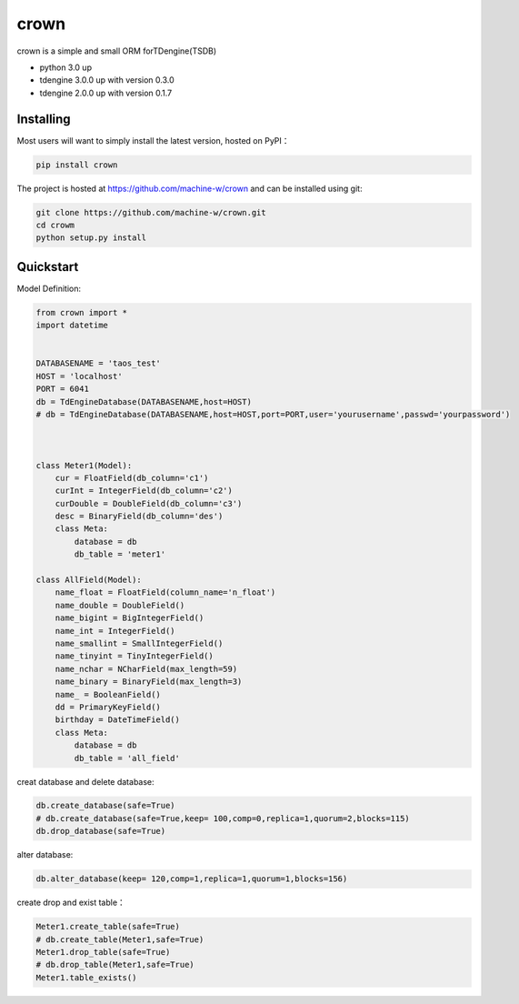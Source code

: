 crown
======

crown is a simple and small ORM forTDengine(TSDB) 

* python 3.0 up
* tdengine 3.0.0 up with version 0.3.0
* tdengine 2.0.0 up with version 0.1.7

Installing
----------------------

Most users will want to simply install the latest version, hosted on PyPI：

.. code-block:: console

    pip install crown


The project is hosted at https://github.com/machine-w/crown and can be installed using git:

.. code-block:: console

    git clone https://github.com/machine-w/crown.git
    cd crowm
    python setup.py install


Quickstart
-------

Model Definition:

.. code-block:: python

    from crown import *
    import datetime


    DATABASENAME = 'taos_test'
    HOST = 'localhost'
    PORT = 6041
    db = TdEngineDatabase(DATABASENAME,host=HOST)
    # db = TdEngineDatabase(DATABASENAME,host=HOST,port=PORT,user='yourusername',passwd='yourpassword')

    

    class Meter1(Model):
        cur = FloatField(db_column='c1')
        curInt = IntegerField(db_column='c2')
        curDouble = DoubleField(db_column='c3')
        desc = BinaryField(db_column='des')
        class Meta:
            database = db 
            db_table = 'meter1'

    class AllField(Model):
        name_float = FloatField(column_name='n_float') 
        name_double = DoubleField()
        name_bigint = BigIntegerField()
        name_int = IntegerField()
        name_smallint = SmallIntegerField()
        name_tinyint = TinyIntegerField()
        name_nchar = NCharField(max_length=59)
        name_binary = BinaryField(max_length=3)
        name_ = BooleanField()
        dd = PrimaryKeyField()
        birthday = DateTimeField()
        class Meta:
            database = db
            db_table = 'all_field'

creat database and delete database:

.. code-block:: python

    db.create_database(safe=True)  
    # db.create_database(safe=True,keep= 100,comp=0,replica=1,quorum=2,blocks=115) 
    db.drop_database(safe=True) 


alter database:

.. code-block:: python

    db.alter_database(keep= 120,comp=1,replica=1,quorum=1,blocks=156)


create drop and exist table：

.. code-block:: python

    Meter1.create_table(safe=True) 
    # db.create_table(Meter1,safe=True) 
    Meter1.drop_table(safe=True)
    # db.drop_table(Meter1,safe=True) 
    Meter1.table_exists()

